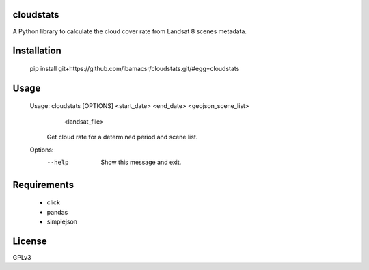 cloudstats
==========

A Python library to calculate the cloud cover rate from Landsat 8 scenes metadata.

Installation
=======

    pip install git+https://github.com/ibamacsr/cloudstats.git/#egg=cloudstats

Usage
=======

    Usage: cloudstats [OPTIONS] <start_date> <end_date> <geojson_scene_list>
                      <landsat_file>

      Get cloud rate for a determined period and scene list.

    Options:
      --help  Show this message and exit.

Requirements
======
    * click
    * pandas
    * simplejson

License
======

GPLv3
